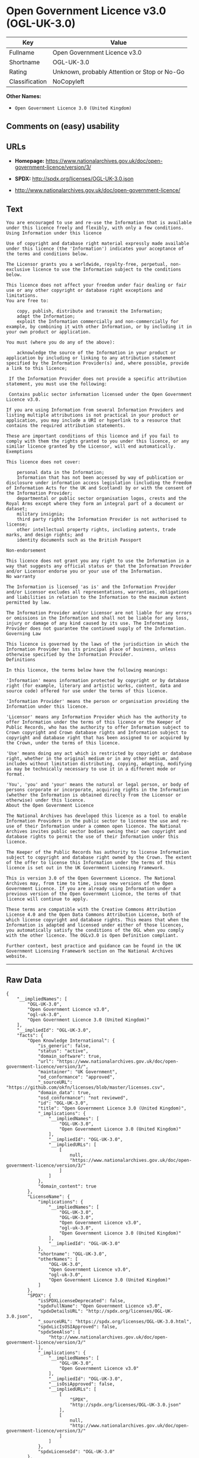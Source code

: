 * Open Government Licence v3.0 (OGL-UK-3.0)

| Key              | Value                                          |
|------------------+------------------------------------------------|
| Fullname         | Open Government Licence v3.0                   |
| Shortname        | OGL-UK-3.0                                     |
| Rating           | Unknown, probably Attention or Stop or No-Go   |
| Classification   | NoCopyleft                                     |

*Other Names:*

- =Open Government Licence 3.0 (United Kingdom)=

** Comments on (easy) usability

** URLs

- *Homepage:*
  https://www.nationalarchives.gov.uk/doc/open-government-licence/version/3/

- *SPDX:* http://spdx.org/licenses/OGL-UK-3.0.json

- http://www.nationalarchives.gov.uk/doc/open-government-licence/

** Text

#+BEGIN_EXAMPLE
    You are encouraged to use and re-use the Information that is available under this licence freely and flexibly, with only a few conditions.
    Using Information under this licence

    Use of copyright and database right material expressly made available under this licence (the 'Information') indicates your acceptance of the terms and conditions below.

    The Licensor grants you a worldwide, royalty-free, perpetual, non-exclusive licence to use the Information subject to the conditions below.

    This licence does not affect your freedom under fair dealing or fair use or any other copyright or database right exceptions and limitations.
    You are free to:

        copy, publish, distribute and transmit the Information;
        adapt the Information;
        exploit the Information commercially and non-commercially for example, by combining it with other Information, or by including it in your own product or application.

    You must (where you do any of the above):

        acknowledge the source of the Information in your product or application by including or linking to any attribution statement specified by the Information Provider(s) and, where possible, provide a link to this licence;

     If the Information Provider does not provide a specific attribution statement, you must use the following:

     Contains public sector information licensed under the Open Government Licence v3.0.

    If you are using Information from several Information Providers and listing multiple attributions is not practical in your product or application, you may include a URI or hyperlink to a resource that contains the required attribution statements.

    These are important conditions of this licence and if you fail to comply with them the rights granted to you under this licence, or any similar licence granted by the Licensor, will end automatically.
    Exemptions

    This licence does not cover:

        personal data in the Information;
        Information that has not been accessed by way of publication or disclosure under information access legislation (including the Freedom of Information Acts for the UK and Scotland) by or with the consent of the Information Provider;
        departmental or public sector organisation logos, crests and the Royal Arms except where they form an integral part of a document or dataset;
        military insignia;
        third party rights the Information Provider is not authorised to license;
        other intellectual property rights, including patents, trade marks, and design rights; and
        identity documents such as the British Passport

    Non-endorsement

    This licence does not grant you any right to use the Information in a way that suggests any official status or that the Information Provider and/or Licensor endorse you or your use of the Information.
    No warranty

    The Information is licensed 'as is' and the Information Provider and/or Licensor excludes all representations, warranties, obligations and liabilities in relation to the Information to the maximum extent permitted by law.

    The Information Provider and/or Licensor are not liable for any errors or omissions in the Information and shall not be liable for any loss, injury or damage of any kind caused by its use. The Information Provider does not guarantee the continued supply of the Information.
    Governing Law

    This licence is governed by the laws of the jurisdiction in which the Information Provider has its principal place of business, unless otherwise specified by the Information Provider.
    Definitions

    In this licence, the terms below have the following meanings:

    'Information' means information protected by copyright or by database right (for example, literary and artistic works, content, data and source code) offered for use under the terms of this licence.

    'Information Provider' means the person or organisation providing the Information under this licence.

    'Licensor' means any Information Provider which has the authority to offer Information under the terms of this licence or the Keeper of Public Records, who has the authority to offer Information subject to Crown copyright and Crown database rights and Information subject to copyright and database right that has been assigned to or acquired by the Crown, under the terms of this licence.

    'Use' means doing any act which is restricted by copyright or database right, whether in the original medium or in any other medium, and includes without limitation distributing, copying, adapting, modifying as may be technically necessary to use it in a different mode or format.

    'You', 'you' and 'your' means the natural or legal person, or body of persons corporate or incorporate, acquiring rights in the Information (whether the Information is obtained directly from the Licensor or otherwise) under this licence.
    About the Open Government Licence

    The National Archives has developed this licence as a tool to enable Information Providers in the public sector to license the use and re-use of their Information under a common open licence. The National Archives invites public sector bodies owning their own copyright and database rights to permit the use of their Information under this licence.

    The Keeper of the Public Records has authority to license Information subject to copyright and database right owned by the Crown. The extent of the offer to license this Information under the terms of this licence is set out in the UK Government Licensing Framework.

    This is version 3.0 of the Open Government Licence. The National Archives may, from time to time, issue new versions of the Open Government Licence. If you are already using Information under a previous version of the Open Government Licence, the terms of that licence will continue to apply.

    These terms are compatible with the Creative Commons Attribution License 4.0 and the Open Data Commons Attribution License, both of which license copyright and database rights. This means that when the Information is adapted and licensed under either of those licences, you automatically satisfy the conditions of the OGL when you comply with the other licence. The OGLv3.0 is Open Definition compliant.

    Further context, best practice and guidance can be found in the UK Government Licensing Framework section on The National Archives website.
#+END_EXAMPLE

--------------

** Raw Data

#+BEGIN_EXAMPLE
    {
        "__impliedNames": [
            "OGL-UK-3.0",
            "Open Government Licence v3.0",
            "ogl-uk-3.0",
            "Open Government Licence 3.0 (United Kingdom)"
        ],
        "__impliedId": "OGL-UK-3.0",
        "facts": {
            "Open Knowledge International": {
                "is_generic": false,
                "status": "active",
                "domain_software": true,
                "url": "https://www.nationalarchives.gov.uk/doc/open-government-licence/version/3/",
                "maintainer": "UK Government",
                "od_conformance": "approved",
                "_sourceURL": "https://github.com/okfn/licenses/blob/master/licenses.csv",
                "domain_data": true,
                "osd_conformance": "not reviewed",
                "id": "OGL-UK-3.0",
                "title": "Open Government Licence 3.0 (United Kingdom)",
                "_implications": {
                    "__impliedNames": [
                        "OGL-UK-3.0",
                        "Open Government Licence 3.0 (United Kingdom)"
                    ],
                    "__impliedId": "OGL-UK-3.0",
                    "__impliedURLs": [
                        [
                            null,
                            "https://www.nationalarchives.gov.uk/doc/open-government-licence/version/3/"
                        ]
                    ]
                },
                "domain_content": true
            },
            "LicenseName": {
                "implications": {
                    "__impliedNames": [
                        "OGL-UK-3.0",
                        "OGL-UK-3.0",
                        "Open Government Licence v3.0",
                        "ogl-uk-3.0",
                        "Open Government Licence 3.0 (United Kingdom)"
                    ],
                    "__impliedId": "OGL-UK-3.0"
                },
                "shortname": "OGL-UK-3.0",
                "otherNames": [
                    "OGL-UK-3.0",
                    "Open Government Licence v3.0",
                    "ogl-uk-3.0",
                    "Open Government Licence 3.0 (United Kingdom)"
                ]
            },
            "SPDX": {
                "isSPDXLicenseDeprecated": false,
                "spdxFullName": "Open Government Licence v3.0",
                "spdxDetailsURL": "http://spdx.org/licenses/OGL-UK-3.0.json",
                "_sourceURL": "https://spdx.org/licenses/OGL-UK-3.0.html",
                "spdxLicIsOSIApproved": false,
                "spdxSeeAlso": [
                    "http://www.nationalarchives.gov.uk/doc/open-government-licence/version/3/"
                ],
                "_implications": {
                    "__impliedNames": [
                        "OGL-UK-3.0",
                        "Open Government Licence v3.0"
                    ],
                    "__impliedId": "OGL-UK-3.0",
                    "__isOsiApproved": false,
                    "__impliedURLs": [
                        [
                            "SPDX",
                            "http://spdx.org/licenses/OGL-UK-3.0.json"
                        ],
                        [
                            null,
                            "http://www.nationalarchives.gov.uk/doc/open-government-licence/version/3/"
                        ]
                    ]
                },
                "spdxLicenseId": "OGL-UK-3.0"
            },
            "Scancode": {
                "otherUrls": [
                    "http://www.nationalarchives.gov.uk/doc/open-government-licence/",
                    "http://www.nationalarchives.gov.uk/doc/open-government-licence/version/3/"
                ],
                "homepageUrl": "https://www.nationalarchives.gov.uk/doc/open-government-licence/version/3/",
                "shortName": "OGL-UK-3.0",
                "textUrls": null,
                "text": "You are encouraged to use and re-use the Information that is available under this licence freely and flexibly, with only a few conditions.\nUsing Information under this licence\n\nUse of copyright and database right material expressly made available under this licence (the 'Information') indicates your acceptance of the terms and conditions below.\n\nThe Licensor grants you a worldwide, royalty-free, perpetual, non-exclusive licence to use the Information subject to the conditions below.\n\nThis licence does not affect your freedom under fair dealing or fair use or any other copyright or database right exceptions and limitations.\nYou are free to:\n\n    copy, publish, distribute and transmit the Information;\n    adapt the Information;\n    exploit the Information commercially and non-commercially for example, by combining it with other Information, or by including it in your own product or application.\n\nYou must (where you do any of the above):\n\n    acknowledge the source of the Information in your product or application by including or linking to any attribution statement specified by the Information Provider(s) and, where possible, provide a link to this licence;\n\n If the Information Provider does not provide a specific attribution statement, you must use the following:\n\n Contains public sector information licensed under the Open Government Licence v3.0.\n\nIf you are using Information from several Information Providers and listing multiple attributions is not practical in your product or application, you may include a URI or hyperlink to a resource that contains the required attribution statements.\n\nThese are important conditions of this licence and if you fail to comply with them the rights granted to you under this licence, or any similar licence granted by the Licensor, will end automatically.\nExemptions\n\nThis licence does not cover:\n\n    personal data in the Information;\n    Information that has not been accessed by way of publication or disclosure under information access legislation (including the Freedom of Information Acts for the UK and Scotland) by or with the consent of the Information Provider;\n    departmental or public sector organisation logos, crests and the Royal Arms except where they form an integral part of a document or dataset;\n    military insignia;\n    third party rights the Information Provider is not authorised to license;\n    other intellectual property rights, including patents, trade marks, and design rights; and\n    identity documents such as the British Passport\n\nNon-endorsement\n\nThis licence does not grant you any right to use the Information in a way that suggests any official status or that the Information Provider and/or Licensor endorse you or your use of the Information.\nNo warranty\n\nThe Information is licensed 'as is' and the Information Provider and/or Licensor excludes all representations, warranties, obligations and liabilities in relation to the Information to the maximum extent permitted by law.\n\nThe Information Provider and/or Licensor are not liable for any errors or omissions in the Information and shall not be liable for any loss, injury or damage of any kind caused by its use. The Information Provider does not guarantee the continued supply of the Information.\nGoverning Law\n\nThis licence is governed by the laws of the jurisdiction in which the Information Provider has its principal place of business, unless otherwise specified by the Information Provider.\nDefinitions\n\nIn this licence, the terms below have the following meanings:\n\n'Information' means information protected by copyright or by database right (for example, literary and artistic works, content, data and source code) offered for use under the terms of this licence.\n\n'Information Provider' means the person or organisation providing the Information under this licence.\n\n'Licensor' means any Information Provider which has the authority to offer Information under the terms of this licence or the Keeper of Public Records, who has the authority to offer Information subject to Crown copyright and Crown database rights and Information subject to copyright and database right that has been assigned to or acquired by the Crown, under the terms of this licence.\n\n'Use' means doing any act which is restricted by copyright or database right, whether in the original medium or in any other medium, and includes without limitation distributing, copying, adapting, modifying as may be technically necessary to use it in a different mode or format.\n\n'You', 'you' and 'your' means the natural or legal person, or body of persons corporate or incorporate, acquiring rights in the Information (whether the Information is obtained directly from the Licensor or otherwise) under this licence.\nAbout the Open Government Licence\n\nThe National Archives has developed this licence as a tool to enable Information Providers in the public sector to license the use and re-use of their Information under a common open licence. The National Archives invites public sector bodies owning their own copyright and database rights to permit the use of their Information under this licence.\n\nThe Keeper of the Public Records has authority to license Information subject to copyright and database right owned by the Crown. The extent of the offer to license this Information under the terms of this licence is set out in the UK Government Licensing Framework.\n\nThis is version 3.0 of the Open Government Licence. The National Archives may, from time to time, issue new versions of the Open Government Licence. If you are already using Information under a previous version of the Open Government Licence, the terms of that licence will continue to apply.\n\nThese terms are compatible with the Creative Commons Attribution License 4.0 and the Open Data Commons Attribution License, both of which license copyright and database rights. This means that when the Information is adapted and licensed under either of those licences, you automatically satisfy the conditions of the OGL when you comply with the other licence. The OGLv3.0 is Open Definition compliant.\n\nFurther context, best practice and guidance can be found in the UK Government Licensing Framework section on The National Archives website.",
                "category": "Permissive",
                "osiUrl": null,
                "owner": "U.K. National Archives",
                "_sourceURL": "https://github.com/nexB/scancode-toolkit/blob/develop/src/licensedcode/data/licenses/ogl-uk-3.0.yml",
                "key": "ogl-uk-3.0",
                "name": "U.K. Open Government License for Public Sector Information v3.0",
                "spdxId": "OGL-UK-3.0",
                "_implications": {
                    "__impliedNames": [
                        "ogl-uk-3.0",
                        "OGL-UK-3.0",
                        "OGL-UK-3.0"
                    ],
                    "__impliedId": "OGL-UK-3.0",
                    "__impliedCopyleft": [
                        [
                            "Scancode",
                            "NoCopyleft"
                        ]
                    ],
                    "__calculatedCopyleft": "NoCopyleft",
                    "__impliedText": "You are encouraged to use and re-use the Information that is available under this licence freely and flexibly, with only a few conditions.\nUsing Information under this licence\n\nUse of copyright and database right material expressly made available under this licence (the 'Information') indicates your acceptance of the terms and conditions below.\n\nThe Licensor grants you a worldwide, royalty-free, perpetual, non-exclusive licence to use the Information subject to the conditions below.\n\nThis licence does not affect your freedom under fair dealing or fair use or any other copyright or database right exceptions and limitations.\nYou are free to:\n\n    copy, publish, distribute and transmit the Information;\n    adapt the Information;\n    exploit the Information commercially and non-commercially for example, by combining it with other Information, or by including it in your own product or application.\n\nYou must (where you do any of the above):\n\n    acknowledge the source of the Information in your product or application by including or linking to any attribution statement specified by the Information Provider(s) and, where possible, provide a link to this licence;\n\n If the Information Provider does not provide a specific attribution statement, you must use the following:\n\n Contains public sector information licensed under the Open Government Licence v3.0.\n\nIf you are using Information from several Information Providers and listing multiple attributions is not practical in your product or application, you may include a URI or hyperlink to a resource that contains the required attribution statements.\n\nThese are important conditions of this licence and if you fail to comply with them the rights granted to you under this licence, or any similar licence granted by the Licensor, will end automatically.\nExemptions\n\nThis licence does not cover:\n\n    personal data in the Information;\n    Information that has not been accessed by way of publication or disclosure under information access legislation (including the Freedom of Information Acts for the UK and Scotland) by or with the consent of the Information Provider;\n    departmental or public sector organisation logos, crests and the Royal Arms except where they form an integral part of a document or dataset;\n    military insignia;\n    third party rights the Information Provider is not authorised to license;\n    other intellectual property rights, including patents, trade marks, and design rights; and\n    identity documents such as the British Passport\n\nNon-endorsement\n\nThis licence does not grant you any right to use the Information in a way that suggests any official status or that the Information Provider and/or Licensor endorse you or your use of the Information.\nNo warranty\n\nThe Information is licensed 'as is' and the Information Provider and/or Licensor excludes all representations, warranties, obligations and liabilities in relation to the Information to the maximum extent permitted by law.\n\nThe Information Provider and/or Licensor are not liable for any errors or omissions in the Information and shall not be liable for any loss, injury or damage of any kind caused by its use. The Information Provider does not guarantee the continued supply of the Information.\nGoverning Law\n\nThis licence is governed by the laws of the jurisdiction in which the Information Provider has its principal place of business, unless otherwise specified by the Information Provider.\nDefinitions\n\nIn this licence, the terms below have the following meanings:\n\n'Information' means information protected by copyright or by database right (for example, literary and artistic works, content, data and source code) offered for use under the terms of this licence.\n\n'Information Provider' means the person or organisation providing the Information under this licence.\n\n'Licensor' means any Information Provider which has the authority to offer Information under the terms of this licence or the Keeper of Public Records, who has the authority to offer Information subject to Crown copyright and Crown database rights and Information subject to copyright and database right that has been assigned to or acquired by the Crown, under the terms of this licence.\n\n'Use' means doing any act which is restricted by copyright or database right, whether in the original medium or in any other medium, and includes without limitation distributing, copying, adapting, modifying as may be technically necessary to use it in a different mode or format.\n\n'You', 'you' and 'your' means the natural or legal person, or body of persons corporate or incorporate, acquiring rights in the Information (whether the Information is obtained directly from the Licensor or otherwise) under this licence.\nAbout the Open Government Licence\n\nThe National Archives has developed this licence as a tool to enable Information Providers in the public sector to license the use and re-use of their Information under a common open licence. The National Archives invites public sector bodies owning their own copyright and database rights to permit the use of their Information under this licence.\n\nThe Keeper of the Public Records has authority to license Information subject to copyright and database right owned by the Crown. The extent of the offer to license this Information under the terms of this licence is set out in the UK Government Licensing Framework.\n\nThis is version 3.0 of the Open Government Licence. The National Archives may, from time to time, issue new versions of the Open Government Licence. If you are already using Information under a previous version of the Open Government Licence, the terms of that licence will continue to apply.\n\nThese terms are compatible with the Creative Commons Attribution License 4.0 and the Open Data Commons Attribution License, both of which license copyright and database rights. This means that when the Information is adapted and licensed under either of those licences, you automatically satisfy the conditions of the OGL when you comply with the other licence. The OGLv3.0 is Open Definition compliant.\n\nFurther context, best practice and guidance can be found in the UK Government Licensing Framework section on The National Archives website.",
                    "__impliedURLs": [
                        [
                            "Homepage",
                            "https://www.nationalarchives.gov.uk/doc/open-government-licence/version/3/"
                        ],
                        [
                            null,
                            "http://www.nationalarchives.gov.uk/doc/open-government-licence/"
                        ],
                        [
                            null,
                            "http://www.nationalarchives.gov.uk/doc/open-government-licence/version/3/"
                        ]
                    ]
                }
            },
            "OpenChainPolicyTemplate": {
                "isSaaSDeemed": "no",
                "licenseType": "permissive",
                "freedomOrDeath": "no",
                "typeCopyleft": "no",
                "_sourceURL": "https://github.com/OpenChain-Project/curriculum/raw/ddf1e879341adbd9b297cd67c5d5c16b2076540b/policy-template/Open%20Source%20Policy%20Template%20for%20OpenChain%20Specification%201.2.ods",
                "name": "Open Government Licence 3.0",
                "commercialUse": true,
                "spdxId": "OGL-UK-3.0",
                "_implications": {
                    "__impliedNames": [
                        "OGL-UK-3.0"
                    ]
                }
            }
        },
        "__impliedCopyleft": [
            [
                "Scancode",
                "NoCopyleft"
            ]
        ],
        "__calculatedCopyleft": "NoCopyleft",
        "__isOsiApproved": false,
        "__impliedText": "You are encouraged to use and re-use the Information that is available under this licence freely and flexibly, with only a few conditions.\nUsing Information under this licence\n\nUse of copyright and database right material expressly made available under this licence (the 'Information') indicates your acceptance of the terms and conditions below.\n\nThe Licensor grants you a worldwide, royalty-free, perpetual, non-exclusive licence to use the Information subject to the conditions below.\n\nThis licence does not affect your freedom under fair dealing or fair use or any other copyright or database right exceptions and limitations.\nYou are free to:\n\n    copy, publish, distribute and transmit the Information;\n    adapt the Information;\n    exploit the Information commercially and non-commercially for example, by combining it with other Information, or by including it in your own product or application.\n\nYou must (where you do any of the above):\n\n    acknowledge the source of the Information in your product or application by including or linking to any attribution statement specified by the Information Provider(s) and, where possible, provide a link to this licence;\n\n If the Information Provider does not provide a specific attribution statement, you must use the following:\n\n Contains public sector information licensed under the Open Government Licence v3.0.\n\nIf you are using Information from several Information Providers and listing multiple attributions is not practical in your product or application, you may include a URI or hyperlink to a resource that contains the required attribution statements.\n\nThese are important conditions of this licence and if you fail to comply with them the rights granted to you under this licence, or any similar licence granted by the Licensor, will end automatically.\nExemptions\n\nThis licence does not cover:\n\n    personal data in the Information;\n    Information that has not been accessed by way of publication or disclosure under information access legislation (including the Freedom of Information Acts for the UK and Scotland) by or with the consent of the Information Provider;\n    departmental or public sector organisation logos, crests and the Royal Arms except where they form an integral part of a document or dataset;\n    military insignia;\n    third party rights the Information Provider is not authorised to license;\n    other intellectual property rights, including patents, trade marks, and design rights; and\n    identity documents such as the British Passport\n\nNon-endorsement\n\nThis licence does not grant you any right to use the Information in a way that suggests any official status or that the Information Provider and/or Licensor endorse you or your use of the Information.\nNo warranty\n\nThe Information is licensed 'as is' and the Information Provider and/or Licensor excludes all representations, warranties, obligations and liabilities in relation to the Information to the maximum extent permitted by law.\n\nThe Information Provider and/or Licensor are not liable for any errors or omissions in the Information and shall not be liable for any loss, injury or damage of any kind caused by its use. The Information Provider does not guarantee the continued supply of the Information.\nGoverning Law\n\nThis licence is governed by the laws of the jurisdiction in which the Information Provider has its principal place of business, unless otherwise specified by the Information Provider.\nDefinitions\n\nIn this licence, the terms below have the following meanings:\n\n'Information' means information protected by copyright or by database right (for example, literary and artistic works, content, data and source code) offered for use under the terms of this licence.\n\n'Information Provider' means the person or organisation providing the Information under this licence.\n\n'Licensor' means any Information Provider which has the authority to offer Information under the terms of this licence or the Keeper of Public Records, who has the authority to offer Information subject to Crown copyright and Crown database rights and Information subject to copyright and database right that has been assigned to or acquired by the Crown, under the terms of this licence.\n\n'Use' means doing any act which is restricted by copyright or database right, whether in the original medium or in any other medium, and includes without limitation distributing, copying, adapting, modifying as may be technically necessary to use it in a different mode or format.\n\n'You', 'you' and 'your' means the natural or legal person, or body of persons corporate or incorporate, acquiring rights in the Information (whether the Information is obtained directly from the Licensor or otherwise) under this licence.\nAbout the Open Government Licence\n\nThe National Archives has developed this licence as a tool to enable Information Providers in the public sector to license the use and re-use of their Information under a common open licence. The National Archives invites public sector bodies owning their own copyright and database rights to permit the use of their Information under this licence.\n\nThe Keeper of the Public Records has authority to license Information subject to copyright and database right owned by the Crown. The extent of the offer to license this Information under the terms of this licence is set out in the UK Government Licensing Framework.\n\nThis is version 3.0 of the Open Government Licence. The National Archives may, from time to time, issue new versions of the Open Government Licence. If you are already using Information under a previous version of the Open Government Licence, the terms of that licence will continue to apply.\n\nThese terms are compatible with the Creative Commons Attribution License 4.0 and the Open Data Commons Attribution License, both of which license copyright and database rights. This means that when the Information is adapted and licensed under either of those licences, you automatically satisfy the conditions of the OGL when you comply with the other licence. The OGLv3.0 is Open Definition compliant.\n\nFurther context, best practice and guidance can be found in the UK Government Licensing Framework section on The National Archives website.",
        "__impliedURLs": [
            [
                "SPDX",
                "http://spdx.org/licenses/OGL-UK-3.0.json"
            ],
            [
                null,
                "http://www.nationalarchives.gov.uk/doc/open-government-licence/version/3/"
            ],
            [
                "Homepage",
                "https://www.nationalarchives.gov.uk/doc/open-government-licence/version/3/"
            ],
            [
                null,
                "http://www.nationalarchives.gov.uk/doc/open-government-licence/"
            ],
            [
                null,
                "https://www.nationalarchives.gov.uk/doc/open-government-licence/version/3/"
            ]
        ]
    }
#+END_EXAMPLE
